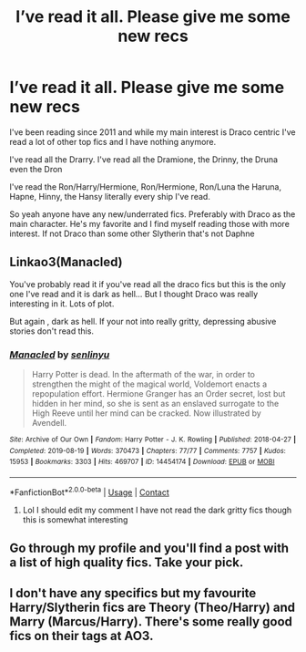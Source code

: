 #+TITLE: I’ve read it all. Please give me some new recs

* I’ve read it all. Please give me some new recs
:PROPERTIES:
:Author: xHey_All_You_Peoplex
:Score: 4
:DateUnix: 1610576277.0
:DateShort: 2021-Jan-14
:END:
I've been reading since 2011 and while my main interest is Draco centric I've read a lot of other top fics and I have nothing anymore.

I've read all the Drarry. I've read all the Dramione, the Drinny, the Druna even the Dron

I've read the Ron/Harry/Hermione, Ron/Hermione, Ron/Luna the Haruna, Hapne, Hinny, the Hansy literally every ship I've read.

So yeah anyone have any new/underrated fics. Preferably with Draco as the main character. He's my favorite and I find myself reading those with more interest. If not Draco than some other Slytherin that's not Daphne


** Linkao3(Manacled)

You've probably read it if you've read all the draco fics but this is the only one I've read and it is dark as hell... But I thought Draco was really interesting in it. Lots of plot.

But again , dark as hell. If your not into really gritty, depressing abusive stories don't read this.
:PROPERTIES:
:Author: WhistlingBanshee
:Score: 2
:DateUnix: 1610576468.0
:DateShort: 2021-Jan-14
:END:

*** [[https://archiveofourown.org/works/14454174][*/Manacled/*]] by [[https://www.archiveofourown.org/users/senlinyu/pseuds/senlinyu][/senlinyu/]]

#+begin_quote
  Harry Potter is dead. In the aftermath of the war, in order to strengthen the might of the magical world, Voldemort enacts a repopulation effort. Hermione Granger has an Order secret, lost but hidden in her mind, so she is sent as an enslaved surrogate to the High Reeve until her mind can be cracked. Now illustrated by Avendell.
#+end_quote

^{/Site/:} ^{Archive} ^{of} ^{Our} ^{Own} ^{*|*} ^{/Fandom/:} ^{Harry} ^{Potter} ^{-} ^{J.} ^{K.} ^{Rowling} ^{*|*} ^{/Published/:} ^{2018-04-27} ^{*|*} ^{/Completed/:} ^{2019-08-19} ^{*|*} ^{/Words/:} ^{370473} ^{*|*} ^{/Chapters/:} ^{77/77} ^{*|*} ^{/Comments/:} ^{7757} ^{*|*} ^{/Kudos/:} ^{15953} ^{*|*} ^{/Bookmarks/:} ^{3303} ^{*|*} ^{/Hits/:} ^{469707} ^{*|*} ^{/ID/:} ^{14454174} ^{*|*} ^{/Download/:} ^{[[https://archiveofourown.org/downloads/14454174/Manacled.epub?updated_at=1610506454][EPUB]]} ^{or} ^{[[https://archiveofourown.org/downloads/14454174/Manacled.mobi?updated_at=1610506454][MOBI]]}

--------------

*FanfictionBot*^{2.0.0-beta} | [[https://github.com/FanfictionBot/reddit-ffn-bot/wiki/Usage][Usage]] | [[https://www.reddit.com/message/compose?to=tusing][Contact]]
:PROPERTIES:
:Author: FanfictionBot
:Score: 1
:DateUnix: 1610576486.0
:DateShort: 2021-Jan-14
:END:

**** Lol I should edit my comment I have not read the dark gritty fics though this is somewhat interesting
:PROPERTIES:
:Author: xHey_All_You_Peoplex
:Score: 1
:DateUnix: 1610587135.0
:DateShort: 2021-Jan-14
:END:


** Go through my profile and you'll find a post with a list of high quality fics. Take your pick.
:PROPERTIES:
:Author: mystictutor
:Score: 1
:DateUnix: 1610658362.0
:DateShort: 2021-Jan-15
:END:


** I don't have any specifics but my favourite Harry/Slytherin fics are Theory (Theo/Harry) and Marry (Marcus/Harry). There's some really good fics on their tags at AO3.
:PROPERTIES:
:Author: varrsar
:Score: 1
:DateUnix: 1610707445.0
:DateShort: 2021-Jan-15
:END:
